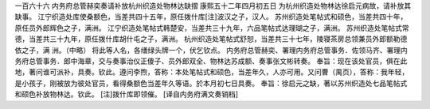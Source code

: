 一百六十六 内务府总管赫奕奏请补放杭州织造处物林达缺摺 
康熙五十二年四月初五日 
为杭州织造处物林达徐启元病故，请补放其缺事。 
江宁织造处库使桑额色，当差共四十五年，原任拨什库[注]波汉之子，汉人。 
苏州织造处笔帖式和硕色，当差共四十年，原任员外郎辉色之子，满洲。 
江宁织造处笔帖式韩楚安，当差共三十九年，六品笔帖式达理瑚之子，满洲。 
苏州织造处笔帖式常德，当差共三十九年，原任拨什库胡什屯之子，满洲。 
杭州织造处笔帖式舒恕，当差共三十七年，陵寝茶房总领兼员外郎额勒德依之子，满 
洲。（中略） 
将此等人名，各缮绿头牌一个，伏乞钦点。 
内务府总管赫奕、署理内务府总管事务．佐领马齐、署理内务府总管事务．郎中海章，交与奏事治仪正傻子、员外郎双全、物林达苏成额、奏事张文彬转奏。 
奉旨：现在该处官员，俱在此地，著问谁可派补，具奏。钦此。遵问李煦，答称：本处笔帖式和硕色，当差年久，人亦可用。又问曹（禺页），答称：我年轻，是小孩子，刚被放为彼处官员，看得桑额色当差年久等语。於本月初七日具奏。 
奉旨：徐启元之缺，著以苏州织造处七品笔帖式和硕色补放物林达。钦此。 
[注]拨什库即领催。 
[译自内务府满文奏销档] 